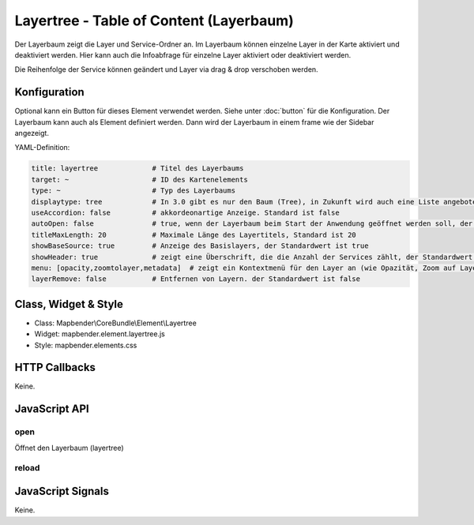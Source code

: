.. _layertree:

Layertree - Table of Content (Layerbaum)
********************************************************

Der Layerbaum zeigt die Layer und Service-Ordner an. Im Layerbaum können einzelne Layer in der Karte aktiviert und deaktiviert werden. 
Hier kann auch die Infoabfrage für einzelne Layer aktiviert oder deaktiviert werden.

Die Reihenfolge der Service können geändert und Layer via drag & drop verschoben werden.

.. image:: ../../../../../figures/layertree.png
     :scale: 80

Konfiguration
=============

.. image:: ../../../../../figures/layertree_configuration.png
     :scale: 80

Optional kann ein Button für dieses Element verwendet werden. Siehe unter :doc:`button` für die Konfiguration. 
Der Layerbaum kann auch als Element definiert werden. Dann wird der Layerbaum in einem frame wie der Sidebar angezeigt.

YAML-Definition:

.. code-block:: yaml

   title: layertree             # Titel des Layerbaums
   target: ~                    # ID des Kartenelements  
   type: ~                      # Typ des Layerbaums
   displaytype: tree            # In 3.0 gibt es nur den Baum (Tree), in Zukunft wird auch eine Liste angeboten.
   useAccordion: false          # akkordeonartige Anzeige. Standard ist false
   autoOpen: false              # true, wenn der Layerbaum beim Start der Anwendung geöffnet werden soll, der Standardwert ist false.
   titleMaxLength: 20           # Maximale Länge des Layertitels, Standard ist 20  
   showBaseSource: true         # Anzeige des Basislayers, der Standardwert ist true
   showHeader: true             # zeigt eine Überschrift, die die Anzahl der Services zählt, der Standardwert ist true
   menu: [opacity,zoomtolayer,metadata]  # zeigt ein Kontextmenü für den Layer an (wie Opazität, Zoom auf Layer, Anzeige des Metadatendialogs), der Standardwert ist menu: []
   layerRemove: false           # Entfernen von Layern. der Standardwert ist false

Class, Widget & Style
======================

* Class: Mapbender\\CoreBundle\\Element\\Layertree
* Widget: mapbender.element.layertree.js
* Style: mapbender.elements.css

HTTP Callbacks
==============

Keine.

JavaScript API
==============

open
----------

Öffnet den Layerbaum (layertree)

reload
----------


JavaScript Signals
==================

Keine.

